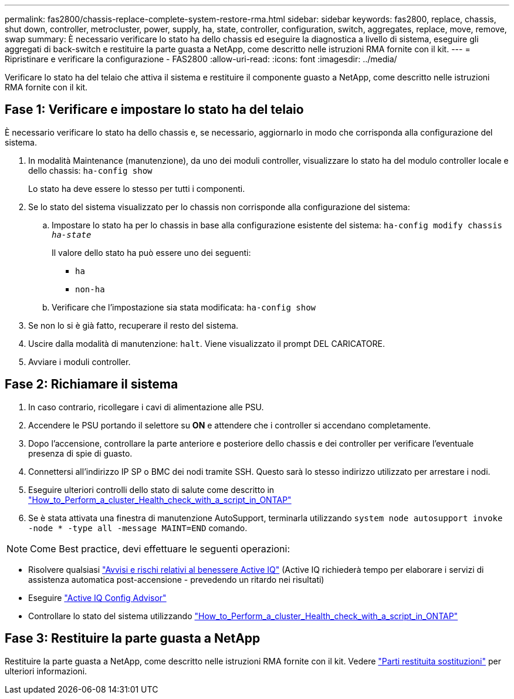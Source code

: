 ---
permalink: fas2800/chassis-replace-complete-system-restore-rma.html 
sidebar: sidebar 
keywords: fas2800, replace, chassis, shut down, controller, metrocluster, power, supply, ha, state, controller, configuration, switch, aggregates, replace, move, remove, swap 
summary: È necessario verificare lo stato ha dello chassis ed eseguire la diagnostica a livello di sistema, eseguire gli aggregati di back-switch e restituire la parte guasta a NetApp, come descritto nelle istruzioni RMA fornite con il kit. 
---
= Ripristinare e verificare la configurazione - FAS2800
:allow-uri-read: 
:icons: font
:imagesdir: ../media/


Verificare lo stato ha del telaio che attiva il sistema e restituire il componente guasto a NetApp, come descritto nelle istruzioni RMA fornite con il kit.



== Fase 1: Verificare e impostare lo stato ha del telaio

È necessario verificare lo stato ha dello chassis e, se necessario, aggiornarlo in modo che corrisponda alla configurazione del sistema.

. In modalità Maintenance (manutenzione), da uno dei moduli controller, visualizzare lo stato ha del modulo controller locale e dello chassis: `ha-config show`
+
Lo stato ha deve essere lo stesso per tutti i componenti.

. Se lo stato del sistema visualizzato per lo chassis non corrisponde alla configurazione del sistema:
+
.. Impostare lo stato ha per lo chassis in base alla configurazione esistente del sistema: `ha-config modify chassis _ha-state_`
+
Il valore dello stato ha può essere uno dei seguenti:

+
*** `ha`
*** `non-ha`


.. Verificare che l'impostazione sia stata modificata: `ha-config show`


. Se non lo si è già fatto, recuperare il resto del sistema.
. Uscire dalla modalità di manutenzione: `halt`.    Viene visualizzato il prompt DEL CARICATORE.
. Avviare i moduli controller.




== Fase 2: Richiamare il sistema

. In caso contrario, ricollegare i cavi di alimentazione alle PSU.
. Accendere le PSU portando il selettore su *ON* e attendere che i controller si accendano completamente.
. Dopo l'accensione, controllare la parte anteriore e posteriore dello chassis e dei controller per verificare l'eventuale presenza di spie di guasto.
. Connettersi all'indirizzo IP SP o BMC dei nodi tramite SSH. Questo sarà lo stesso indirizzo utilizzato per arrestare i nodi.
. Eseguire ulteriori controlli dello stato di salute come descritto in https://kb.netapp.com/onprem/ontap/os/How_to_perform_a_cluster_health_check_with_a_script_in_ONTAP["How_to_Perform_a_cluster_Health_check_with_a_script_in_ONTAP"^]
. Se è stata attivata una finestra di manutenzione AutoSupport, terminarla utilizzando `system node autosupport invoke -node * -type all -message MAINT=END` comando.


[]
====

NOTE: Come Best practice, devi effettuare le seguenti operazioni:

* Risolvere qualsiasi https://activeiq.netapp.com/["Avvisi e rischi relativi al benessere Active IQ"^] (Active IQ richiederà tempo per elaborare i servizi di assistenza automatica post-accensione - prevedendo un ritardo nei risultati)
* Eseguire https://mysupport.netapp.com/site/tools/tool-eula/activeiq-configadvisor["Active IQ Config Advisor"^]
* Controllare lo stato del sistema utilizzando https://kb.netapp.com/onprem/ontap/os/How_to_perform_a_cluster_health_check_with_a_script_in_ONTAP["How_to_Perform_a_cluster_Health_check_with_a_script_in_ONTAP"^]


====


== Fase 3: Restituire la parte guasta a NetApp

Restituire la parte guasta a NetApp, come descritto nelle istruzioni RMA fornite con il kit. Vedere https://mysupport.netapp.com/site/info/rma["Parti restituita  sostituzioni"] per ulteriori informazioni.

